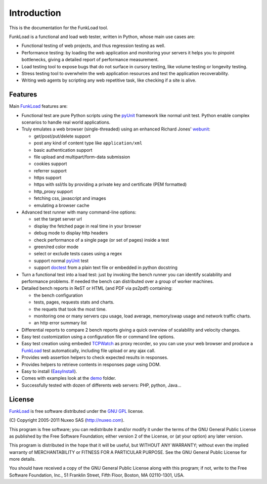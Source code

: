 Introduction
==============

This is the documentation for the FunkLoad tool. 

FunkLoad is a functional and load web tester, written in Python, whose
main use cases are:

* Functional testing of web projects, and thus regression testing as well.

* Performance testing: by loading the web application and monitoring
  your servers it helps you to pinpoint bottlenecks, giving a detailed
  report of performance measurement.

* Load testing tool to expose bugs that do not surface in cursory testing,
  like volume testing or longevity testing.

* Stress testing tool to overwhelm the web application resources and test
  the application recoverability.

* Writing web agents by scripting any web repetitive task, like checking if
  a site is alive.

Features
---------

Main FunkLoad_ features are:

* Functional test are pure Python scripts using the pyUnit_ framework like
  normal unit test. Python enable complex scenarios to handle real world
  applications.

* Truly emulates a web browser (single-threaded) using an enhanced Richard
  Jones' webunit_:

  - get/post/put/delete support
  - post any kind of content type like ``application/xml``
  - basic authentication support
  - file upload and multipart/form-data submission
  - cookies support
  - referrer support
  - https support
  - https with ssl/tls by providing a private key and certificate (PEM
    formatted)
  - http_proxy support
  - fetching css, javascript and images
  - emulating a browser cache

* Advanced test runner with many command-line options:

  - set the target server url
  - display the fetched page in real time in your browser
  - debug mode to display http headers
  - check performance of a single page (or set of pages) inside a test
  - green/red color mode
  - select or exclude tests cases using a regex
  - support normal pyUnit_ test
  - support doctest_ from a plain text file or embedded in python docstring

* Turn a functional test into a load test: just by invoking the bench
  runner you can identify scalability and performance problems. If
  needed the bench can distributed over a group of worker machines.

* Detailed bench reports in ReST or HTML (and PDF via ps2pdf)
  containing:

  - the bench configuration
  - tests, pages, requests stats and charts.
  - the requets that took the most time.
  - monitoring one or many servers cpu usage, load average, memory/swap
    usage and network traffic charts.
  - an http error summary list

* Differential reports to compare 2 bench reports giving a quick overview of
  scalability and velocity changes.

* Easy test customization using a configuration file or command line options.

* Easy test creation using embeded TCPWatch_ as proxy recorder, so you can
  use your web browser and produce a FunkLoad_ test automatically, including
  file upload or any ajax call.

* Provides web assertion helpers to check expected results in responses.

* Provides helpers to retrieve contents in responses page using DOM.

* Easy to install (EasyInstall_).

* Comes with examples look at the demo_ folder.

* Successfully tested with dozen of differents web servers: PHP,
  python, Java...

License
----------

FunkLoad_ is free software distributed under the `GNU GPL`_ license.

\(C) Copyright 2005-2011 Nuxeo SAS (http://nuxeo.com).

This program is free software; you can redistribute it and/or modify
it under the terms of the GNU General Public License as published by
the Free Software Foundation; either version 2 of the License, or (at
your option) any later version.

This program is distributed in the hope that it will be useful, but
WITHOUT ANY WARRANTY; without even the implied warranty of
MERCHANTABILITY or FITNESS FOR A PARTICULAR PURPOSE.  See the GNU
General Public License for more details.

You should have received a copy of the GNU General Public License
along with this program; if not, write to the Free Software
Foundation, Inc., 51 Franklin Street, Fifth Floor, Boston, MA
02110-1301, USA.


.. _FunkLoad: http://funkload.nuxeo.org/
.. _TCPWatch: http://hathawaymix.org/Software/TCPWatch/
.. _webunit: http://mechanicalcat.net/tech/webunit/
.. _pyUnit: http://pyunit.sourceforge.net/
.. _INSTALL: INSTALL.html
.. _CHANGES: CHANGES.html
.. _TODO: TODO.txt
.. _contributors: http://svn.nuxeo.org/trac/pub/browser/funkload/trunk/THANKS
.. _API: api/index.html
.. _Slides: http://blogs.nuxeo.com/sections/blogs/fermigier/2005_11_17_slides-introducing
.. _epydoc: http://epydoc.sourceforge.net/
.. _Zope: http://www.zope.org/
.. _Cmf: http://www.zope.org/Products/CMF/
.. _Nuxeo: http://www.nuxeo.com/
.. _CPS: http://www.cps-project.org/
.. _`python cheese shop`: http://www.python.org/pypi/funkload/
.. _EasyInstall: http://peak.telecommunity.com/DevCenter/EasyInstall
.. _demo: http://svn.nuxeo.org/trac/pub/browser/funkload/trunk/src/funkload/demo/
.. _report: http://funkload.nuxeo.org/report-example/
.. _`GNU GPL`: http://www.gnu.org/licenses/licenses.html
.. _`svn sources`: http://svn.nuxeo.org/pub/funkload/trunk/#egg=funkload-dev
.. _trac: http://svn.nuxeo.org/trac/pub/report/12
.. _doctest: http://docs.python.org/lib/module-doctest.html


.. Local Variables:
.. mode: rst
.. End:
.. vim: set filetype=rst:
